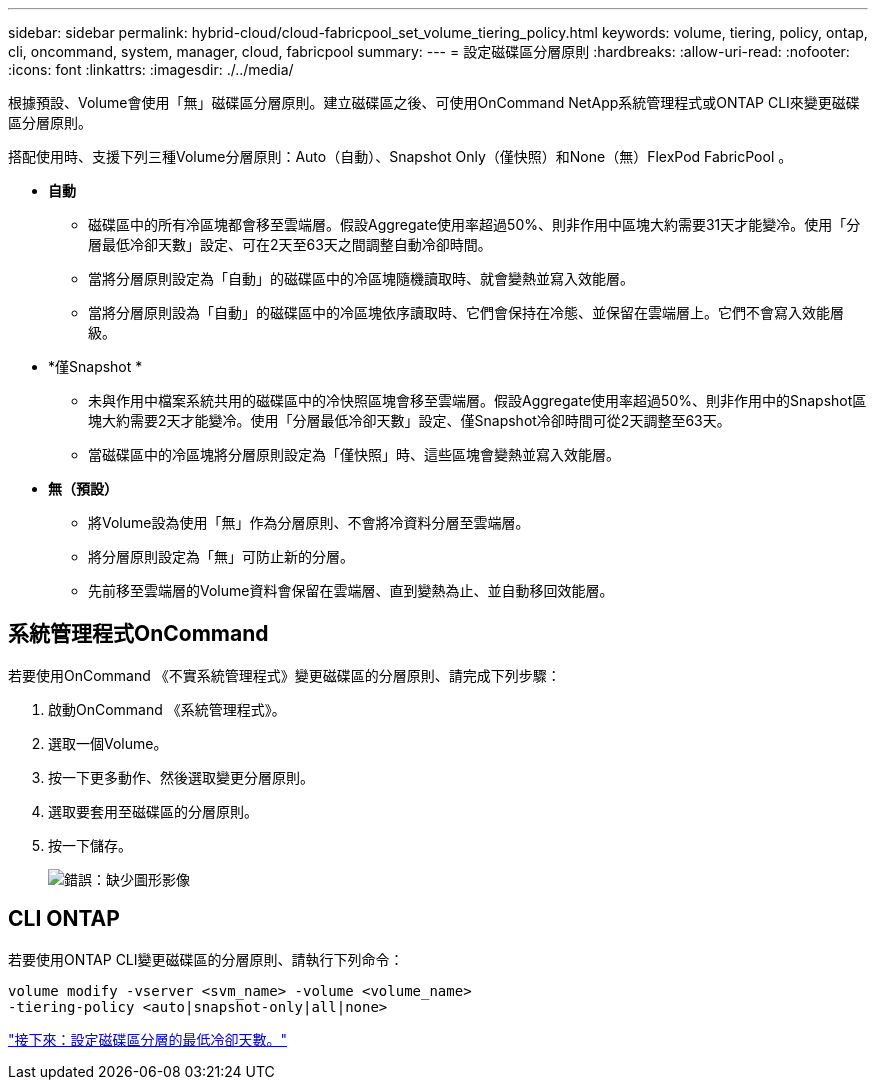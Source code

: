 ---
sidebar: sidebar 
permalink: hybrid-cloud/cloud-fabricpool_set_volume_tiering_policy.html 
keywords: volume, tiering, policy, ontap, cli, oncommand, system, manager, cloud, fabricpool 
summary:  
---
= 設定磁碟區分層原則
:hardbreaks:
:allow-uri-read: 
:nofooter: 
:icons: font
:linkattrs: 
:imagesdir: ./../media/


根據預設、Volume會使用「無」磁碟區分層原則。建立磁碟區之後、可使用OnCommand NetApp系統管理程式或ONTAP CLI來變更磁碟區分層原則。

搭配使用時、支援下列三種Volume分層原則：Auto（自動）、Snapshot Only（僅快照）和None（無）FlexPod FabricPool 。

* *自動*
+
** 磁碟區中的所有冷區塊都會移至雲端層。假設Aggregate使用率超過50%、則非作用中區塊大約需要31天才能變冷。使用「分層最低冷卻天數」設定、可在2天至63天之間調整自動冷卻時間。
** 當將分層原則設定為「自動」的磁碟區中的冷區塊隨機讀取時、就會變熱並寫入效能層。
** 當將分層原則設為「自動」的磁碟區中的冷區塊依序讀取時、它們會保持在冷態、並保留在雲端層上。它們不會寫入效能層級。


* *僅Snapshot *
+
** 未與作用中檔案系統共用的磁碟區中的冷快照區塊會移至雲端層。假設Aggregate使用率超過50%、則非作用中的Snapshot區塊大約需要2天才能變冷。使用「分層最低冷卻天數」設定、僅Snapshot冷卻時間可從2天調整至63天。
** 當磁碟區中的冷區塊將分層原則設定為「僅快照」時、這些區塊會變熱並寫入效能層。


* *無（預設）*
+
** 將Volume設為使用「無」作為分層原則、不會將冷資料分層至雲端層。
** 將分層原則設定為「無」可防止新的分層。
** 先前移至雲端層的Volume資料會保留在雲端層、直到變熱為止、並自動移回效能層。






== 系統管理程式OnCommand

若要使用OnCommand 《不實系統管理程式》變更磁碟區的分層原則、請完成下列步驟：

. 啟動OnCommand 《系統管理程式》。
. 選取一個Volume。
. 按一下更多動作、然後選取變更分層原則。
. 選取要套用至磁碟區的分層原則。
. 按一下儲存。
+
image:cloud-fabricpool_image16.png["錯誤：缺少圖形影像"]





== CLI ONTAP

若要使用ONTAP CLI變更磁碟區的分層原則、請執行下列命令：

....
volume modify -vserver <svm_name> -volume <volume_name>
-tiering-policy <auto|snapshot-only|all|none>
....
link:cloud-fabricpool_set_volume_tiering_minimum_cooling_days.html["接下來：設定磁碟區分層的最低冷卻天數。"]
